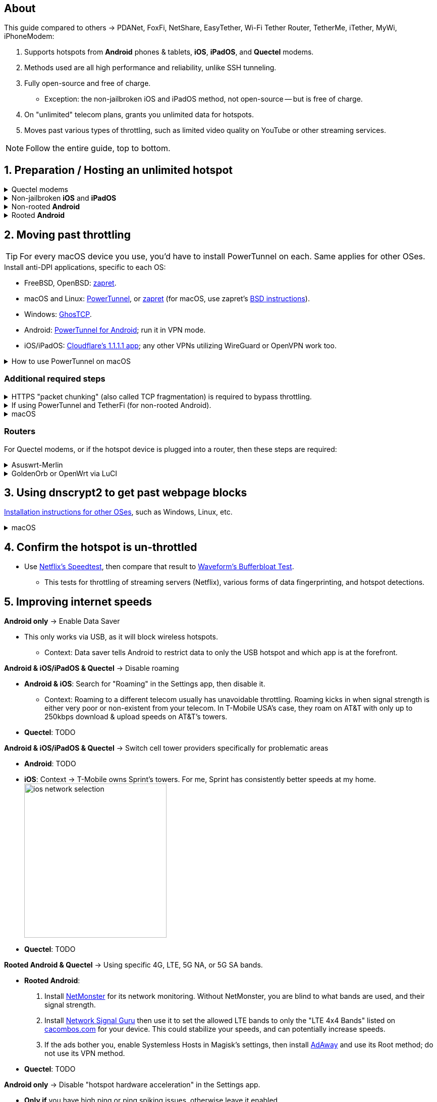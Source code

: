:experimental:
:imagesdir: Pictures/
ifdef::env-github[]
:icons:
:tip-caption: :bulb:
:note-caption: :information_source:
:important-caption: :heavy_exclamation_mark:
:caution-caption: :fire:
:warning-caption: :warning:
endif::[]

== About
[.lead]
This guide compared to others -> PDANet, FoxFi, NetShare, EasyTether, Wi-Fi Tether Router, TetherMe, iTether, MyWi, iPhoneModem:

. Supports hotspots from *Android* phones & tablets, *iOS*, *iPadOS*, and *Quectel* modems.
. Methods used are all high performance and reliability, unlike SSH tunneling.
. Fully open-source and free of charge.
- Exception: the non-jailbroken iOS and iPadOS method, not open-source -- but is free of charge.
. On "unlimited" telecom plans, grants you unlimited data for hotspots.
. Moves past various types of throttling, such as limited video quality on YouTube or other streaming services.

NOTE: Follow the entire guide, top to bottom.

== 1. Preparation / Hosting an unlimited hotspot

.Quectel modems
[%collapsible]
====

CAUTION: Never spoof to an IMEI of a device you do not own, it's illegal in the United States, and you will block the device of whoever uses it -- but only if it's on the same telecom.

.Spoof the Quectel modem's IMEI to a phone or tablet you own that has mobile data capability:
* `AT+EGMR=1,7,"The IMEI here"`

====

.Non-jailbroken *iOS* and *iPadOS*
[%collapsible]
====
. https://pairvpn.com/install[Install PairVPN] from the App Store on the iOS or iPadOS device, and on the clients (such as a Windows laptop).

. Connect the client to your iOS/iPadOS device via its "Mobile Hotspot" or through USB tethering.

. Run PairVPN as a server on the iOS/iPadOS device, then use the PairVPN client on devices that connect to that server.
- For as long as PairVPN is used, there won't be hotspot data usage.

====

.Non-rooted *Android*
[%collapsible]
====

. https://github.com/pyamsoft/tetherfi#tetherfi[Install TetherFi] on the Android device.

. Open the TetherFi app.

. Configure the following in the "Hotspot" tab:
- Broadcast frequency -> 5GHz
- Enable all: Wake Locks
- Enable: Bind Proxy to All Interfaces

. Open the "How To" tab and follow its instructions.

====

.Rooted *Android*
[%collapsible]
====

. https://topjohnwu.github.io/Magisk/[Install Magisk]; read "Getting Started", then "Patching Images".

. Download the https://github.com/felikcat/unlimited-hotspot/releases/download/v7/unlimited-hotspot-v7.zip[Unlimited Hotspot] Magisk module.
. Open Magisk -> Modules -> Install from storage -> Select the "unlimited-hotspot-v7.zip" that was downloaded.
. Reboot.

====

== 2. Moving past throttling
TIP: For every macOS device you use, you'd have to install PowerTunnel on each. Same applies for other OSes.

.Install anti-DPI applications, specific to each OS:

* FreeBSD, OpenBSD: https://github.com/bol-van/zapret/blob/master/docs/bsd.eng.md[zapret].

* macOS and Linux: https://github.com/krlvm/PowerTunnel#configuring[PowerTunnel], or https://github.com/bol-van/zapret/blob/master/docs/readme.eng.md[zapret] (for macOS, use zapret's https://github.com/bol-van/zapret/blob/master/docs/bsd.eng.md[BSD instructions]).
* Windows: https://github.com/macronut/ghostcp[GhosTCP].
* Android: https://github.com/krlvm/PowerTunnel-Android#configuring[PowerTunnel for Android]; run it in VPN mode.
* iOS/iPadOS: https://apps.apple.com/in/app/1-1-1-1-faster-internet/id1423538627[Cloudflare's 1.1.1.1 app]; any other VPNs utilizing WireGuard or OpenVPN work too.

.How to use PowerTunnel on macOS
[%collapsible]
====

. Make sure the https://github.com/krlvm/PowerTunnel/releases[latest PowerTunnel.jar] is downloaded.

. Download the https://adoptium.net/download/[Adoptium installer] and open it.

. After you got done installing Adoptium "Temurin", in *Finder*, kbd:[Left Option] + kbd:[Right Click] PowerTunnel.jar then click "Open". +
image:kbmagic.jpeg[]

. image:settings_powertunnel.png[]

====

=== Additional required steps

.HTTPS "packet chunking" (also called TCP fragmentation) is required to bypass throttling.
[%collapsible]
====

. image:PowerTunnel1.png[480,360]
. Use a low chunk size, such as "1": + 
image:PowerTunnel2.png[480,360]

====

.If using PowerTunnel and TetherFi (for non-rooted Android).
[%collapsible]
====

. Go to PowerTunnel, then click on "Options".
. Configure the upstream proxy server to match what TetherFi says to use. For my case, it was 192.168.49.1 with port 8228 for the HTTP/HTTPS protocol.
- image:PowerTunnel3.png[480,360]

====

.macOS
[%collapsible]
====
. https://github.com/felikcat/unlimited-hotspot/archive/refs/heads/main.zip[Download Unlimited Hotspot], then open `unlimited-hotspot-main.zip` in *Finder* to extract it.
. After extracted, open the "unlimited-hotspot-main" folder, then open its "macOS" folder.
. Open *Terminal*.

. Type `sudo -i`, enter your login password, then press kbd:[Enter].
. Type `cp` then drag the `set-ios-tcp-stack.sh` file in, press kbd:[Space], type in `/var/root` and press kbd:[Enter].
. Type `cp` then drag the `felikcat.set.ios.tcpstack.plist` file in, press kbd:[Space], type in `/Library/LaunchDaemons` and then press kbd:[Enter].
. `chmod +x /var/root/set-ios-tcp-stack.sh`
. `launchctl load -w /Library/LaunchDaemons/felikcat.set.ios.tcpstack.plist`

.Now we need to add three Packet Filter rules and enable PF.
. `nano /etc/pf.conf`
. Add the following three lines before `nat-anchor`: +
image:pf_rules.png[]
. `pfctl -f /etc/pf.conf` then `pfctl -e`

'''
====

=== Routers
For Quectel modems, or if the hotspot device is plugged into a router, then these steps are required:

.Asuswrt-Merlin
[%collapsible]
====
. `Advanced Settings - WAN` -> disable `Extend the TTL value` and `Spoof LAN TTL value`.
. `Advanced Settings - Administration`
- `Enable JFFS custom scripts and configs` -> "Yes"
- `Enable SSH` -> "LAN only"
. Replace the LAN IP and login name if needed: `$ ssh 192.168.50.1 -l asus`
- Use other SSH clients if preferred, such as MobaXterm or Termius.
. `# nano /jffs/scripts/wan-event`

[source, shell]
----
#!/bin/sh
# shellcheck disable=SC2068
Say() {
  printf '%s%s' "$$" "$@" | logger -st "($(basename "$0"))"
}
WAN_IF=$1
WAN_STATE=$2

# Call appropriate script based on script_type
SERVICE_SCRIPT_NAME="wan${WAN_IF}-${WAN_STATE}"
SERVICE_SCRIPT_LOG="/tmp/WAN${WAN_IF}_state"

# Execute and log script state
if [ -f "/jffs/scripts/${SERVICE_SCRIPT_NAME}" ]; then
  Say "     Script executing.. for wan-event: $SERVICE_SCRIPT_NAME"
  echo "$SERVICE_SCRIPT_NAME" >"$SERVICE_SCRIPT_LOG"
  sh /jffs/scripts/"${SERVICE_SCRIPT_NAME}" "$@"
else
  Say "     Script not defined for wan-event: $SERVICE_SCRIPT_NAME"
fi

##@Insert##
----

`# nano /jffs/scripts/wan0-connected`
[source, shell]
----
#!/bin/sh

# HACK: I am unsure of what to check.
## Do this too early and the TTL & HL won't be set.
sleep 5s; modprobe xt_HL; wait

# Removes these iptables entries if present.
# WARNING: Only removes these entries once, and never assumes the same entries are present twice.
iptables -t mangle -D PREROUTING -i usb+ -j TTL --ttl-inc 2
iptables -t mangle -D POSTROUTING -o usb+ -j TTL --ttl-inc 2
ip6tables -t mangle -D PREROUTING ! -p icmpv6 -i usb+ -j HL --hl-inc 2
ip6tables -t mangle -D POSTROUTING ! -p icmpv6 -o usb+ -j HL --hl-inc 2

# Move past TTL & HL hotspot detections.
## Increments the TTL & HL by 2 (1 for the router, 1 for the devices connected to the router).
iptables -t mangle -A PREROUTING -i usb+ -j TTL --ttl-inc 2
iptables -t mangle -I POSTROUTING -o usb+ -j TTL --ttl-inc 2
ip6tables -t mangle -A PREROUTING ! -p icmpv6 -i usb+ -j HL --hl-inc 2
ip6tables -t mangle -I POSTROUTING ! -p icmpv6 -o usb+ -j HL --hl-inc 2
----
Now, set permissions correctly to avoid this error: `custom_script: Found wan-event, but script is not set executable!` +
`# chmod a+rx /jffs/scripts/*` +
`# reboot`

'''

====


.GoldenOrb or OpenWrt via LuCI
[%collapsible]
====
. GoldenOrb specific: `Network` -> `Firewall` -> `Custom TTL Settings`
- Ensure its option is disabled.
. `Network` -> `Firewall` -> `Custom Rules`
[source, shell]
----
# Removes these iptables entries if present; only removes once, so if the same entry is present twice (script assumes this never happens), it would need to be removed twice.
iptables -t mangle -D PREROUTING -i usb+ -j TTL --ttl-inc 2
iptables -t mangle -D POSTROUTING -o usb+ -j TTL --ttl-inc 2
ip6tables -t mangle -D PREROUTING ! -p icmpv6 -i usb+ -j HL --hl-inc 2
ip6tables -t mangle -D POSTROUTING ! -p icmpv6 -o usb+ -j HL --hl-inc 2

# Move past TTL & HL hotspot detections.
## Increments the TTL & HL by 2 (1 for the router, 1 for the devices connected to the router).
iptables -t mangle -A PREROUTING -i usb+ -j TTL --ttl-inc 2
iptables -t mangle -I POSTROUTING -o usb+ -j TTL --ttl-inc 2
ip6tables -t mangle -A PREROUTING ! -p icmpv6 -i usb+ -j HL --hl-inc 2
ip6tables -t mangle -I POSTROUTING ! -p icmpv6 -o usb+ -j HL --hl-inc 2
----

'''

====

== 3. Using dnscrypt2 to get past webpage blocks

https://github.com/DNSCrypt/dnscrypt-proxy/wiki/Installation[Installation instructions for other OSes], such as Windows, Linux, etc.

.macOS
[%collapsible]
====
. Go to https://ipleak.net/[AirVPN's IP Leak] to see your current DNS servers. Save a screenshot of this page.

. https://brew.sh/[Install Homebrew] if you haven't already.

. `brew install dnscrypt-proxy`

. Be sure to read the information Brew gives you after it's done installing dnscrypt-proxy.
- It is recommended to install dnscrypt-proxy's service.

. Open *Settings*, go to Network, then click on the Network interface you are currently using; for me, that is "USB 10/100/1G/2.5G LAN".
. Click "Details..." +
image:settings_dnscrypt.png[]
. Go to DNS, press the Plus (+) button under "DNS Servers", then type in `127.0.0.1` +
image:settings_dnscrypt_2.png[]

. Go back to https://ipleak.net/[AirVPN's IP Leak] to see if the changes to your DNS servers is successful; compare it to your prior screenshot.

====

== 4. Confirm the hotspot is un-throttled

* Use https://fast.com[Netflix's Speedtest], then compare that result to https://www.waveform.com/tools/bufferbloat[Waveform's Bufferbloat Test]. +
- This tests for throttling of streaming servers (Netflix), various forms of data fingerprinting, and hotspot detections.



== 5. Improving internet speeds

.*Android only* -> Enable Data Saver
* This only works via USB, as it will block wireless hotspots.
- Context: Data saver tells Android to restrict data to only the USB hotspot and which app is at the forefront.

.*Android & iOS/iPadOS & Quectel* -> Disable roaming
* *Android & iOS*: Search for "Roaming" in the Settings app, then disable it.
- Context: Roaming to a different telecom usually has unavoidable throttling. Roaming kicks in when signal strength is either very poor or non-existent from your telecom. In T-Mobile USA's case, they roam on AT&T with only up to 250kbps download & upload speeds on AT&T's towers.
* *Quectel*: TODO

.*Android & iOS/iPadOS & Quectel* -> Switch cell tower providers specifically for problematic areas
* *Android*: TODO
* *iOS*: Context -> T-Mobile owns Sprint's towers. For me, Sprint has consistently better speeds at my home. +
image:ios_network_selection.PNG[width=281.5,height=305]
* *Quectel*: TODO

.*Rooted Android & Quectel* -> Using specific 4G, LTE, 5G NA, or 5G SA bands.
* *Rooted Android*:
. Install https://apkpure.com/netmonster/cz.mroczis.netmonster[NetMonster] for its network monitoring. Without NetMonster, you are blind to what bands are used, and their signal strength.

. Install https://apkpure.com/network-signal-guru/com.qtrun.QuickTest[Network Signal Guru] then use it to set the allowed LTE bands to only the "LTE 4x4 Bands" listed on https://cacombos.com/device/G025E[cacombos.com] for your device. This could stabilize your speeds, and can potentially increase speeds.

. If the ads bother you, enable Systemless Hosts in Magisk's settings, then install https://github.com/AdAway/AdAway/releases[AdAway] and use its Root method; do not use its VPN method.
* *Quectel*: TODO

.*Android only* -> Disable "hotspot hardware acceleration" in the Settings app.
- *Only if* you have high ping or ping spiking issues, otherwise leave it enabled.

== Appendices

.Learning resources
[%collapsible]
====

. https://archive.org/download/p173_20220313/p173.pdf
. https://archive.org/download/technology-showcase-policy-control-for-connected-and-tethered-devices/technology-showcase-policy-control-for-connected-and-tethered-devices.pdf
. https://archive.org/download/geneva_ccs19/geneva_ccs19.pdf
. https://incolumitas.com/2021/03/13/tcp-ip-fingerprinting-for-vpn-and-proxy-detection/
. https://github.com/NikolaiT/zardaxt
. https://blog.cloudflare.com/optimizing-tcp-for-high-throughput-and-low-latency/
. Showed that moving past the hotspot clasification on non-jailbroken iOS and iPadOS devcies is possible, via ad-hoc Wi-Fi on the client, and a proxy server on the iOS/iPadOS device: https://blog.cyrusroshan.com/post/phone-data-hotspot

[.lead]
Third-party scripts

. `/jffs/scripts/wan-event` used for Asuswrt-Merlin is a refined version of https://www.snbforums.com/threads/wan-start-script-also-run-on-wan-stop.61295/#post-542636[this script].

====

*You've reached the end of this guide.* Star it if you liked it.

'''

=== Donations
Tip the apps or programs you rely on first, such as TetherFi for non-rooted Android devices; some like PowerTunnel don't seem to take donations.

Tipping is appreciated, and is used for buying access to Verizon and AT&T plans: +
image:kofi_qrcode.png[width=160,height=160,link="https://ko-fi.com/felikcat"]
